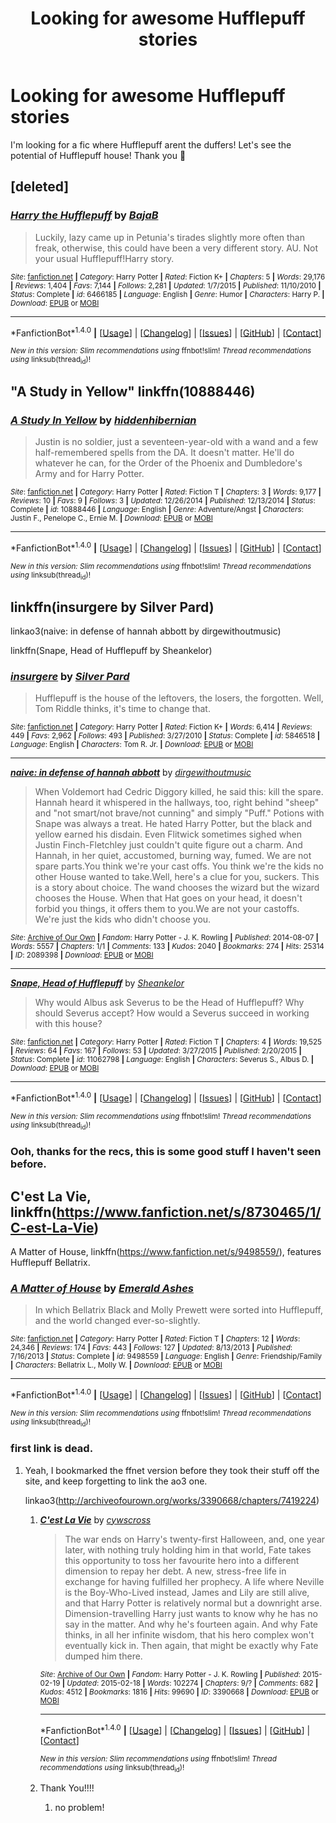 #+TITLE: Looking for awesome Hufflepuff stories

* Looking for awesome Hufflepuff stories
:PROPERTIES:
:Author: GoldenBeatrice
:Score: 2
:DateUnix: 1505404059.0
:DateShort: 2017-Sep-14
:FlairText: Request
:END:
I'm looking for a fic where Hufflepuff arent the duffers! Let's see the potential of Hufflepuff house! Thank you 💖


** [deleted]
:PROPERTIES:
:Score: 3
:DateUnix: 1505406284.0
:DateShort: 2017-Sep-14
:END:

*** [[http://www.fanfiction.net/s/6466185/1/][*/Harry the Hufflepuff/*]] by [[https://www.fanfiction.net/u/943028/BajaB][/BajaB/]]

#+begin_quote
  Luckily, lazy came up in Petunia's tirades slightly more often than freak, otherwise, this could have been a very different story. AU. Not your usual Hufflepuff!Harry story.
#+end_quote

^{/Site/: [[http://www.fanfiction.net/][fanfiction.net]] *|* /Category/: Harry Potter *|* /Rated/: Fiction K+ *|* /Chapters/: 5 *|* /Words/: 29,176 *|* /Reviews/: 1,404 *|* /Favs/: 7,144 *|* /Follows/: 2,281 *|* /Updated/: 1/7/2015 *|* /Published/: 11/10/2010 *|* /Status/: Complete *|* /id/: 6466185 *|* /Language/: English *|* /Genre/: Humor *|* /Characters/: Harry P. *|* /Download/: [[http://www.ff2ebook.com/old/ffn-bot/index.php?id=6466185&source=ff&filetype=epub][EPUB]] or [[http://www.ff2ebook.com/old/ffn-bot/index.php?id=6466185&source=ff&filetype=mobi][MOBI]]}

--------------

*FanfictionBot*^{1.4.0} *|* [[[https://github.com/tusing/reddit-ffn-bot/wiki/Usage][Usage]]] | [[[https://github.com/tusing/reddit-ffn-bot/wiki/Changelog][Changelog]]] | [[[https://github.com/tusing/reddit-ffn-bot/issues/][Issues]]] | [[[https://github.com/tusing/reddit-ffn-bot/][GitHub]]] | [[[https://www.reddit.com/message/compose?to=tusing][Contact]]]

^{/New in this version: Slim recommendations using/ ffnbot!slim! /Thread recommendations using/ linksub(thread_id)!}
:PROPERTIES:
:Author: FanfictionBot
:Score: 1
:DateUnix: 1505406302.0
:DateShort: 2017-Sep-14
:END:


** "A Study in Yellow" linkffn(10888446)
:PROPERTIES:
:Author: Lucylouluna
:Score: 1
:DateUnix: 1505408461.0
:DateShort: 2017-Sep-14
:END:

*** [[http://www.fanfiction.net/s/10888446/1/][*/A Study In Yellow/*]] by [[https://www.fanfiction.net/u/2341966/hiddenhibernian][/hiddenhibernian/]]

#+begin_quote
  Justin is no soldier, just a seventeen-year-old with a wand and a few half-remembered spells from the DA. It doesn't matter. He'll do whatever he can, for the Order of the Phoenix and Dumbledore's Army and for Harry Potter.
#+end_quote

^{/Site/: [[http://www.fanfiction.net/][fanfiction.net]] *|* /Category/: Harry Potter *|* /Rated/: Fiction T *|* /Chapters/: 3 *|* /Words/: 9,177 *|* /Reviews/: 10 *|* /Favs/: 9 *|* /Follows/: 3 *|* /Updated/: 12/26/2014 *|* /Published/: 12/13/2014 *|* /Status/: Complete *|* /id/: 10888446 *|* /Language/: English *|* /Genre/: Adventure/Angst *|* /Characters/: Justin F., Penelope C., Ernie M. *|* /Download/: [[http://www.ff2ebook.com/old/ffn-bot/index.php?id=10888446&source=ff&filetype=epub][EPUB]] or [[http://www.ff2ebook.com/old/ffn-bot/index.php?id=10888446&source=ff&filetype=mobi][MOBI]]}

--------------

*FanfictionBot*^{1.4.0} *|* [[[https://github.com/tusing/reddit-ffn-bot/wiki/Usage][Usage]]] | [[[https://github.com/tusing/reddit-ffn-bot/wiki/Changelog][Changelog]]] | [[[https://github.com/tusing/reddit-ffn-bot/issues/][Issues]]] | [[[https://github.com/tusing/reddit-ffn-bot/][GitHub]]] | [[[https://www.reddit.com/message/compose?to=tusing][Contact]]]

^{/New in this version: Slim recommendations using/ ffnbot!slim! /Thread recommendations using/ linksub(thread_id)!}
:PROPERTIES:
:Author: FanfictionBot
:Score: 3
:DateUnix: 1505408479.0
:DateShort: 2017-Sep-14
:END:


** linkffn(insurgere by Silver Pard)

linkao3(naive: in defense of hannah abbott by dirgewithoutmusic)

linkffn(Snape, Head of Hufflepuff by Sheankelor)
:PROPERTIES:
:Author: adreamersmusing
:Score: 1
:DateUnix: 1505409659.0
:DateShort: 2017-Sep-14
:END:

*** [[http://www.fanfiction.net/s/5846518/1/][*/insurgere/*]] by [[https://www.fanfiction.net/u/745409/Silver-Pard][/Silver Pard/]]

#+begin_quote
  Hufflepuff is the house of the leftovers, the losers, the forgotten. Well, Tom Riddle thinks, it's time to change that.
#+end_quote

^{/Site/: [[http://www.fanfiction.net/][fanfiction.net]] *|* /Category/: Harry Potter *|* /Rated/: Fiction K+ *|* /Words/: 6,414 *|* /Reviews/: 449 *|* /Favs/: 2,962 *|* /Follows/: 493 *|* /Published/: 3/27/2010 *|* /Status/: Complete *|* /id/: 5846518 *|* /Language/: English *|* /Characters/: Tom R. Jr. *|* /Download/: [[http://www.ff2ebook.com/old/ffn-bot/index.php?id=5846518&source=ff&filetype=epub][EPUB]] or [[http://www.ff2ebook.com/old/ffn-bot/index.php?id=5846518&source=ff&filetype=mobi][MOBI]]}

--------------

[[http://archiveofourown.org/works/2089398][*/naive: in defense of hannah abbott/*]] by [[http://www.archiveofourown.org/users/dirgewithoutmusic/pseuds/dirgewithoutmusic][/dirgewithoutmusic/]]

#+begin_quote
  When Voldemort had Cedric Diggory killed, he said this: kill the spare. Hannah heard it whispered in the hallways, too, right behind "sheep" and "not smart/not brave/not cunning" and simply "Puff." Potions with Snape was always a treat. He hated Harry Potter, but the black and yellow earned his disdain. Even Flitwick sometimes sighed when Justin Finch-Fletchley just couldn't quite figure out a charm. And Hannah, in her quiet, accustomed, burning way, fumed. We are not spare parts.You think we're your cast offs. You think we're the kids no other House wanted to take.Well, here's a clue for you, suckers. This is a story about choice. The wand chooses the wizard but the wizard chooses the House. When that Hat goes on your head, it doesn't forbid you things, it offers them to you.We are not your castoffs. We're just the kids who didn't choose you.
#+end_quote

^{/Site/: [[http://www.archiveofourown.org/][Archive of Our Own]] *|* /Fandom/: Harry Potter - J. K. Rowling *|* /Published/: 2014-08-07 *|* /Words/: 5557 *|* /Chapters/: 1/1 *|* /Comments/: 133 *|* /Kudos/: 2040 *|* /Bookmarks/: 274 *|* /Hits/: 25314 *|* /ID/: 2089398 *|* /Download/: [[http://archiveofourown.org/downloads/di/dirgewithoutmusic/2089398/naive%20in%20defense%20of%20hannah.epub?updated_at=1409776930][EPUB]] or [[http://archiveofourown.org/downloads/di/dirgewithoutmusic/2089398/naive%20in%20defense%20of%20hannah.mobi?updated_at=1409776930][MOBI]]}

--------------

[[http://www.fanfiction.net/s/11062798/1/][*/Snape, Head of Hufflepuff/*]] by [[https://www.fanfiction.net/u/912065/Sheankelor][/Sheankelor/]]

#+begin_quote
  Why would Albus ask Severus to be the Head of Hufflepuff? Why should Severus accept? How would a Severus succeed in working with this house?
#+end_quote

^{/Site/: [[http://www.fanfiction.net/][fanfiction.net]] *|* /Category/: Harry Potter *|* /Rated/: Fiction T *|* /Chapters/: 4 *|* /Words/: 19,525 *|* /Reviews/: 64 *|* /Favs/: 167 *|* /Follows/: 53 *|* /Updated/: 3/27/2015 *|* /Published/: 2/20/2015 *|* /Status/: Complete *|* /id/: 11062798 *|* /Language/: English *|* /Characters/: Severus S., Albus D. *|* /Download/: [[http://www.ff2ebook.com/old/ffn-bot/index.php?id=11062798&source=ff&filetype=epub][EPUB]] or [[http://www.ff2ebook.com/old/ffn-bot/index.php?id=11062798&source=ff&filetype=mobi][MOBI]]}

--------------

*FanfictionBot*^{1.4.0} *|* [[[https://github.com/tusing/reddit-ffn-bot/wiki/Usage][Usage]]] | [[[https://github.com/tusing/reddit-ffn-bot/wiki/Changelog][Changelog]]] | [[[https://github.com/tusing/reddit-ffn-bot/issues/][Issues]]] | [[[https://github.com/tusing/reddit-ffn-bot/][GitHub]]] | [[[https://www.reddit.com/message/compose?to=tusing][Contact]]]

^{/New in this version: Slim recommendations using/ ffnbot!slim! /Thread recommendations using/ linksub(thread_id)!}
:PROPERTIES:
:Author: FanfictionBot
:Score: 1
:DateUnix: 1505409702.0
:DateShort: 2017-Sep-14
:END:


*** Ooh, thanks for the recs, this is some good stuff I haven't seen before.
:PROPERTIES:
:Author: thatonepersonnever
:Score: 1
:DateUnix: 1505429616.0
:DateShort: 2017-Sep-15
:END:


** C'est La Vie, linkffn([[https://www.fanfiction.net/s/8730465/1/C-est-La-Vie]])

A Matter of House, linkffn([[https://www.fanfiction.net/s/9498559/]]), features Hufflepuff Bellatrix.
:PROPERTIES:
:Author: vaiire
:Score: 1
:DateUnix: 1505455644.0
:DateShort: 2017-Sep-15
:END:

*** [[http://www.fanfiction.net/s/9498559/1/][*/A Matter of House/*]] by [[https://www.fanfiction.net/u/4112736/Emerald-Ashes][/Emerald Ashes/]]

#+begin_quote
  In which Bellatrix Black and Molly Prewett were sorted into Hufflepuff, and the world changed ever-so-slightly.
#+end_quote

^{/Site/: [[http://www.fanfiction.net/][fanfiction.net]] *|* /Category/: Harry Potter *|* /Rated/: Fiction T *|* /Chapters/: 12 *|* /Words/: 24,346 *|* /Reviews/: 174 *|* /Favs/: 443 *|* /Follows/: 127 *|* /Updated/: 8/13/2013 *|* /Published/: 7/16/2013 *|* /Status/: Complete *|* /id/: 9498559 *|* /Language/: English *|* /Genre/: Friendship/Family *|* /Characters/: Bellatrix L., Molly W. *|* /Download/: [[http://www.ff2ebook.com/old/ffn-bot/index.php?id=9498559&source=ff&filetype=epub][EPUB]] or [[http://www.ff2ebook.com/old/ffn-bot/index.php?id=9498559&source=ff&filetype=mobi][MOBI]]}

--------------

*FanfictionBot*^{1.4.0} *|* [[[https://github.com/tusing/reddit-ffn-bot/wiki/Usage][Usage]]] | [[[https://github.com/tusing/reddit-ffn-bot/wiki/Changelog][Changelog]]] | [[[https://github.com/tusing/reddit-ffn-bot/issues/][Issues]]] | [[[https://github.com/tusing/reddit-ffn-bot/][GitHub]]] | [[[https://www.reddit.com/message/compose?to=tusing][Contact]]]

^{/New in this version: Slim recommendations using/ ffnbot!slim! /Thread recommendations using/ linksub(thread_id)!}
:PROPERTIES:
:Author: FanfictionBot
:Score: 1
:DateUnix: 1505455659.0
:DateShort: 2017-Sep-15
:END:


*** first link is dead.
:PROPERTIES:
:Score: 1
:DateUnix: 1506350340.0
:DateShort: 2017-Sep-25
:END:

**** Yeah, I bookmarked the ffnet version before they took their stuff off the site, and keep forgetting to link the ao3 one.

linkao3([[http://archiveofourown.org/works/3390668/chapters/7419224]])
:PROPERTIES:
:Author: vaiire
:Score: 2
:DateUnix: 1506366613.0
:DateShort: 2017-Sep-25
:END:

***** [[http://archiveofourown.org/works/3390668][*/C'est La Vie/*]] by [[http://www.archiveofourown.org/users/cywscross/pseuds/cywscross][/cywscross/]]

#+begin_quote
  The war ends on Harry's twenty-first Halloween, and, one year later, with nothing truly holding him in that world, Fate takes this opportunity to toss her favourite hero into a different dimension to repay her debt. A new, stress-free life in exchange for having fulfilled her prophecy. A life where Neville is the Boy-Who-Lived instead, James and Lily are still alive, and that Harry Potter is relatively normal but a downright arse. Dimension-travelling Harry just wants to know why he has no say in the matter. And why he's fourteen again. And why Fate thinks, in all her infinite wisdom, that his hero complex won't eventually kick in. Then again, that might be exactly why Fate dumped him there.
#+end_quote

^{/Site/: [[http://www.archiveofourown.org/][Archive of Our Own]] *|* /Fandom/: Harry Potter - J. K. Rowling *|* /Published/: 2015-02-19 *|* /Updated/: 2015-02-18 *|* /Words/: 102274 *|* /Chapters/: 9/? *|* /Comments/: 682 *|* /Kudos/: 4512 *|* /Bookmarks/: 1816 *|* /Hits/: 99690 *|* /ID/: 3390668 *|* /Download/: [[http://archiveofourown.org/downloads/cy/cywscross/3390668/Cest%20La%20Vie.epub?updated_at=1424321024][EPUB]] or [[http://archiveofourown.org/downloads/cy/cywscross/3390668/Cest%20La%20Vie.mobi?updated_at=1424321024][MOBI]]}

--------------

*FanfictionBot*^{1.4.0} *|* [[[https://github.com/tusing/reddit-ffn-bot/wiki/Usage][Usage]]] | [[[https://github.com/tusing/reddit-ffn-bot/wiki/Changelog][Changelog]]] | [[[https://github.com/tusing/reddit-ffn-bot/issues/][Issues]]] | [[[https://github.com/tusing/reddit-ffn-bot/][GitHub]]] | [[[https://www.reddit.com/message/compose?to=tusing][Contact]]]

^{/New in this version: Slim recommendations using/ ffnbot!slim! /Thread recommendations using/ linksub(thread_id)!}
:PROPERTIES:
:Author: FanfictionBot
:Score: 1
:DateUnix: 1506366633.0
:DateShort: 2017-Sep-25
:END:


***** Thank You!!!!
:PROPERTIES:
:Score: 1
:DateUnix: 1506369748.0
:DateShort: 2017-Sep-25
:END:

****** no problem!
:PROPERTIES:
:Author: vaiire
:Score: 2
:DateUnix: 1506394683.0
:DateShort: 2017-Sep-26
:END:
